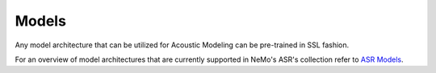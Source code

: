 Models
======

Any model architecture that can be utilized for Acoustic Modeling can be pre-trained in SSL fashion. 

For an overview of model architectures that are currently supported in NeMo's ASR's collection 
refer to `ASR Models <../models>`__.
